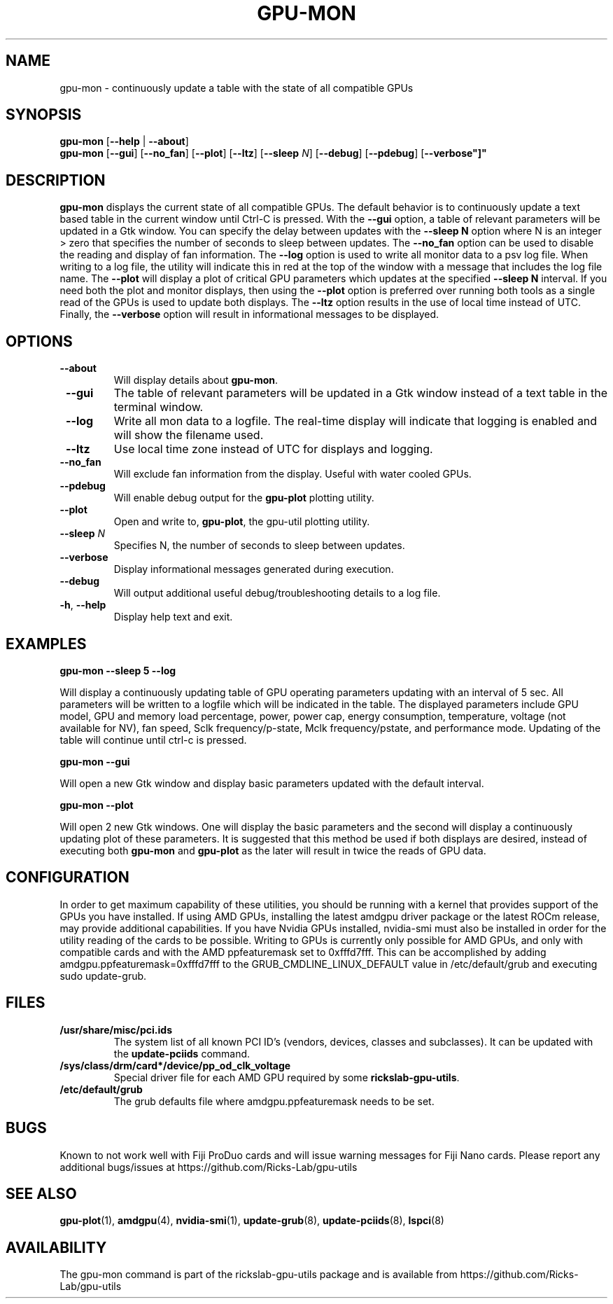 .TH GPU\-MON 1 "May 2022" "rickslab-gpu-utils" "Ricks-Lab GPU Utilities"
.nh
.SH NAME
gpu-mon \- continuously update a table with the state of all compatible GPUs

.SH SYNOPSIS
.B gpu-mon
.RB [ \-\-help " | " \-\-about "]"
.br
.B gpu-mon
.RB [ \-\-gui "] [" \-\-no_fan "] [" \-\-plot "] [" \-\-ltz "] [" \-\-sleep " \fIN\fP] [" \-\-debug "] [" \-\-pdebug "] [" \-\-verbose"]"

.SH DESCRIPTION
.B gpu-mon
displays the current state of all compatible GPUs. The default behavior
is to continuously update a text based table in the current window until Ctrl-C is
pressed.  With the \fB--gui\fR option, a table of relevant parameters will be updated
in a Gtk window.  You can specify the delay between updates with the \fB--sleep N\fR
option where N is an integer > zero that specifies the number of seconds to sleep
between updates.  The \fB--no_fan\fR option can be used to disable the reading and display
of fan information.  The \fB--log\fR option is used to write all monitor data to a psv log
file.  When writing to a log file, the utility will indicate this in red at the top of
the window with a message that includes the log file name. The \fB--plot\fR will display a
plot of critical GPU parameters which updates at the specified \fB--sleep N\fR interval. If
you need both the plot and monitor displays, then using the \fB--plot\fR option is preferred
over running both tools as a single read of the GPUs is used to update both displays.
The \fB--ltz\fR option results in the use of local time instead of UTC.  Finally, the
\fB--verbose\fR option will result in informational messages to be displayed.

.SH OPTIONS
.TP
.BR " \-\-about"
Will display details about 
.B gpu-mon\fP.
.TP
.BR " \-\-gui"
The table of relevant parameters will be updated in a Gtk window instead of a text table in the terminal window.
.TP
.BR " \-\-log"
Write all mon data to a logfile.  The real-time display will indicate that logging
is enabled and will show the filename used.
.TP
.BR " \-\-ltz"
Use local time zone instead of UTC for displays and logging.
.TP
.BR " \-\-no_fan"
Will exclude fan information from the display.  Useful with water cooled GPUs.
.TP
.BR " \-\-pdebug"
Will enable debug output for the \fBgpu-plot\fR plotting utility.
.TP
.BR " \-\-plot"
Open and write to, \fBgpu-plot\fR, the gpu-util plotting utility.
.TP
.BR " \-\-sleep " \fIN\fR
Specifies N, the number of seconds to sleep between updates.
.TP
.BR " \-\-verbose"
Display informational messages generated during execution.
.TP
.BR " \-\-debug"
Will output additional useful debug/troubleshooting details to a log file.
.TP
.BR \-h , " \-\-help"
Display help text and exit.

.SH "EXAMPLES"
.nf
.B gpu-mon \-\-sleep 5 \-\-log

.fi
Will display a continuously updating table of GPU operating parameters updating with an interval of 5 sec. All
parameters will be written to a logfile which will be indicated in the table.
The displayed parameters include GPU model, GPU and memory load percentage, power, power cap, energy consumption,
temperature, voltage (not available for NV), fan speed, Sclk frequency/p-state, Mclk frequency/pstate, and
performance mode. Updating of the table will continue until ctrl-c is pressed.
.P
.B gpu-mon \-\-gui

.fi
Will open a new Gtk window and display basic parameters updated with the default interval.
.P
.B gpu-mon \-\-plot

.fi
Will open 2 new Gtk windows. One will display the basic parameters and the second will display a continuously
updating plot of these parameters.  It is suggested that this method be used if both displays are desired, instead
of executing both \fBgpu-mon\fR and \fBgpu-plot\fR as the later will result in twice the reads of
GPU data.
.P

.SH CONFIGURATION
In order to get maximum capability of these utilities, you should be running with a kernel that
provides support of the GPUs you have installed.  If using AMD GPUs, installing the latest amdgpu
driver package or the latest ROCm release, may provide additional capabilities. If you have Nvidia
GPUs installed, nvidia-smi must also be installed in order for the utility reading of the cards
to be possible.  Writing to GPUs is currently only possible for AMD GPUs, and only with compatible
cards and with the AMD ppfeaturemask set to 0xfffd7fff. This can be accomplished by adding
amdgpu.ppfeaturemask=0xfffd7fff to the GRUB_CMDLINE_LINUX_DEFAULT value in
/etc/default/grub and executing sudo update-grub.

.SH "FILES"
.PP
.TP
\fB/usr/share/misc/pci.ids\fR
The system list of all known PCI ID's (vendors, devices, classes and subclasses).
It can be updated with the \fBupdate-pciids\fR command.
.TP
\fB/sys/class/drm/card*/device/pp_od_clk_voltage\fR
Special driver file for each AMD GPU required by some \fBrickslab-gpu-utils\fR.
.TP
\fB/etc/default/grub\fR
The grub defaults file where amdgpu.ppfeaturemask needs to be set.

.SH BUGS
Known to not work well with Fiji ProDuo cards and will issue warning messages for Fiji Nano cards.
Please report any additional bugs/issues at https://github.com/Ricks-Lab/gpu-utils

.SH "SEE ALSO"
.BR gpu-plot (1),
.BR amdgpu (4),
.BR nvidia-smi (1),
.BR update-grub (8),
.BR update-pciids (8),
.BR lspci (8)

.SH AVAILABILITY
The gpu-mon command is part of the rickslab-gpu-utils package and is available from
https://github.com/Ricks-Lab/gpu-utils
